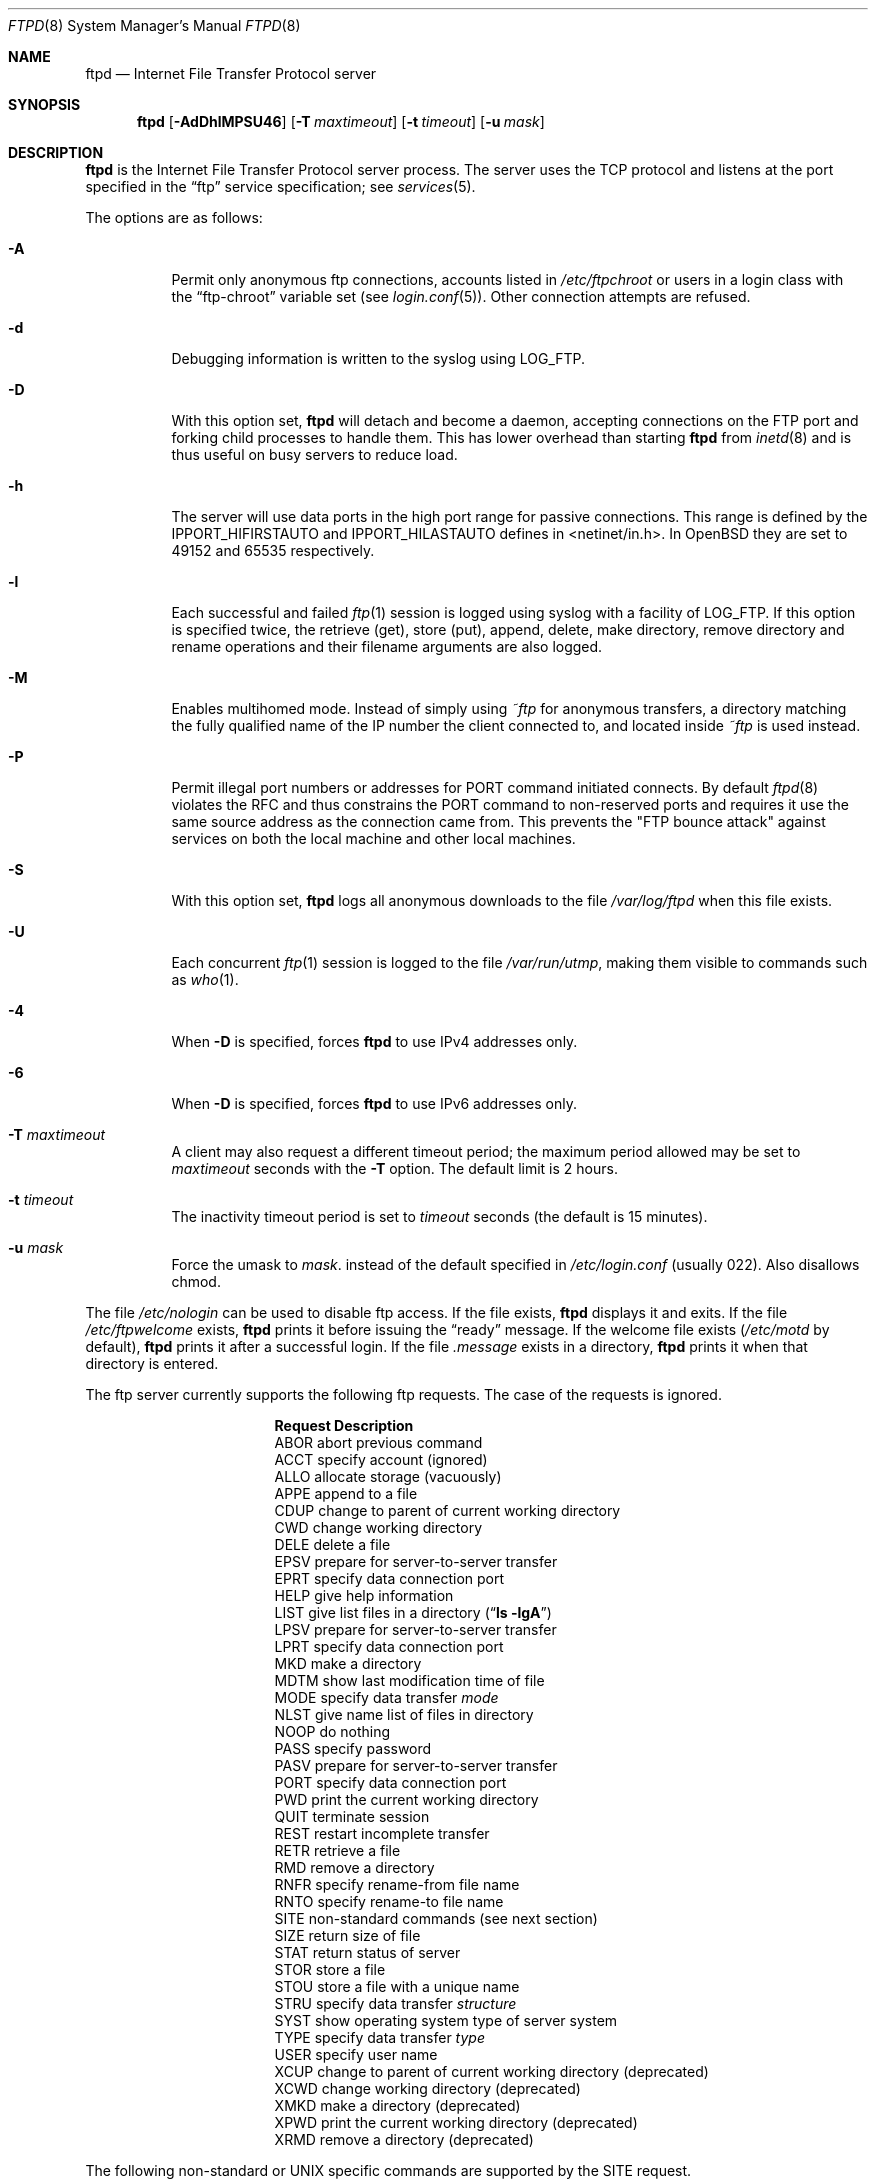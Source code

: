 .\"	$OpenBSD: ftpd.8,v 1.42 2001/07/03 21:17:56 millert Exp $
.\"	$NetBSD: ftpd.8,v 1.8 1996/01/14 20:55:23 thorpej Exp $
.\"
.\" Copyright (c) 1985, 1988, 1991, 1993
.\"	The Regents of the University of California.  All rights reserved.
.\"
.\" Redistribution and use in source and binary forms, with or without
.\" modification, are permitted provided that the following conditions
.\" are met:
.\" 1. Redistributions of source code must retain the above copyright
.\"    notice, this list of conditions and the following disclaimer.
.\" 2. Redistributions in binary form must reproduce the above copyright
.\"    notice, this list of conditions and the following disclaimer in the
.\"    documentation and/or other materials provided with the distribution.
.\" 3. All advertising materials mentioning features or use of this software
.\"    must display the following acknowledgement:
.\"	This product includes software developed by the University of
.\"	California, Berkeley and its contributors.
.\" 4. Neither the name of the University nor the names of its contributors
.\"    may be used to endorse or promote products derived from this software
.\"    without specific prior written permission.
.\"
.\" THIS SOFTWARE IS PROVIDED BY THE REGENTS AND CONTRIBUTORS ``AS IS'' AND
.\" ANY EXPRESS OR IMPLIED WARRANTIES, INCLUDING, BUT NOT LIMITED TO, THE
.\" IMPLIED WARRANTIES OF MERCHANTABILITY AND FITNESS FOR A PARTICULAR PURPOSE
.\" ARE DISCLAIMED.  IN NO EVENT SHALL THE REGENTS OR CONTRIBUTORS BE LIABLE
.\" FOR ANY DIRECT, INDIRECT, INCIDENTAL, SPECIAL, EXEMPLARY, OR CONSEQUENTIAL
.\" DAMAGES (INCLUDING, BUT NOT LIMITED TO, PROCUREMENT OF SUBSTITUTE GOODS
.\" OR SERVICES; LOSS OF USE, DATA, OR PROFITS; OR BUSINESS INTERRUPTION)
.\" HOWEVER CAUSED AND ON ANY THEORY OF LIABILITY, WHETHER IN CONTRACT, STRICT
.\" LIABILITY, OR TORT (INCLUDING NEGLIGENCE OR OTHERWISE) ARISING IN ANY WAY
.\" OUT OF THE USE OF THIS SOFTWARE, EVEN IF ADVISED OF THE POSSIBILITY OF
.\" SUCH DAMAGE.
.\"
.\"     @(#)ftpd.8	8.2 (Berkeley) 4/19/94
.\"
.Dd June 18, 1996
.Dt FTPD 8
.Os
.Sh NAME
.Nm ftpd
.Nd
Internet File Transfer Protocol server
.Sh SYNOPSIS
.Nm ftpd
.Op Fl AdDhlMPSU46
.Op Fl T Ar maxtimeout
.Op Fl t Ar timeout
.Op Fl u Ar mask
.Sh DESCRIPTION
.Nm
is the Internet File Transfer Protocol server process.
The server uses the
.Tn TCP
protocol
and listens at the port specified in the
.Dq ftp
service specification; see
.Xr services 5 .
.Pp
The options are as follows:
.Bl -tag -width Ds
.It Fl A
Permit only anonymous ftp connections, accounts listed in
.Pa /etc/ftpchroot
or users in a login class with the
.Dq ftp-chroot
variable set (see
.Xr login.conf 5 ) .
Other connection attempts are refused.
.It Fl d
Debugging information is written to the syslog using LOG_FTP.
.It Fl D
With this option set,
.Nm
will detach and become a daemon, accepting connections on the FTP port and
forking child processes to handle them.
This has lower overhead than starting
.Nm
from
.Xr inetd 8
and is thus useful on busy servers to reduce load.
.It Fl h
The server will use data ports in the high port range for passive connections.
This range is defined by the
.Ev IPPORT_HIFIRSTAUTO
and
.Ev IPPORT_HILASTAUTO
defines in <netinet/in.h>.
In
.Ox
they are set to 49152 and 65535 respectively.
.It Fl l
Each successful and failed
.Xr ftp 1
session is logged using syslog with a facility of LOG_FTP.
If this option is specified twice, the retrieve (get), store (put), append,
delete, make directory, remove directory and rename operations and
their filename arguments are also logged.
.It Fl M
Enables multihomed mode.
Instead of simply using
.Pa ~ftp
for anonymous transfers, a directory matching the fully qualified name of
the IP number the client connected to, and located inside
.Pa ~ftp
is used instead.
.It Fl P
Permit illegal port numbers or addresses for PORT command initiated connects.
By default
.Xr ftpd 8
violates the RFC and thus constrains the PORT command to non-reserved ports
and requires it use the same source address as the connection came from.
This prevents the "FTP bounce attack" against services on both the local
machine and other local machines.
.It Fl S
With this option set,
.Nm
logs all anonymous downloads to the file
.Pa /var/log/ftpd
when this file exists.
.It Fl U
Each concurrent
.Xr ftp 1
session is logged to the file
.Pa /var/run/utmp ,
making them visible to commands such as
.Xr who 1 .
.It Fl 4
When
.Fl D
is specified, forces
.Nm
to use IPv4 addresses only.
.It Fl 6
When
.Fl D
is specified, forces
.Nm
to use IPv6 addresses only.
.It Fl T Ar maxtimeout
A client may also request a different timeout period;
the maximum period allowed may be set to
.Ar maxtimeout
seconds with the
.Fl T
option.
The default limit is 2 hours.
.It Fl t Ar timeout
The inactivity timeout period is set to
.Ar timeout
seconds (the default is 15 minutes).
.It Fl u Ar mask
Force the umask to
.Ar mask .
instead of the default specified in
.Pa /etc/login.conf
(usually 022).
Also disallows chmod.
.El
.Pp
The file
.Pa /etc/nologin
can be used to disable ftp access.
If the file exists,
.Nm
displays it and exits.
If the file
.Pa /etc/ftpwelcome
exists,
.Nm
prints it before issuing the
.Dq ready
message.
If the welcome file exists
.Pa ( /etc/motd
by default),
.Nm
prints it after a successful login.
If the file
.Pa .message
exists in a directory,
.Nm
prints it when that directory is entered.
.Pp
The ftp server currently supports the following ftp requests.
The case of the requests is ignored.
.Bl -column "Request" -offset indent
.It Sy Request Ta Sy Description
.It ABOR Ta "abort previous command"
.It ACCT Ta "specify account (ignored)"
.It ALLO Ta "allocate storage (vacuously)"
.It APPE Ta "append to a file"
.It CDUP Ta "change to parent of current working directory"
.It CWD Ta "change working directory"
.It DELE Ta "delete a file"
.It EPSV Ta "prepare for server-to-server transfer"
.It EPRT Ta "specify data connection port"
.It HELP Ta "give help information"
.It LIST Ta "give list files in a directory" Pq Dq Li "ls -lgA"
.It LPSV Ta "prepare for server-to-server transfer"
.It LPRT Ta "specify data connection port"
.It MKD Ta "make a directory"
.It MDTM Ta "show last modification time of file"
.It MODE Ta "specify data transfer" Em mode
.It NLST Ta "give name list of files in directory"
.It NOOP Ta "do nothing"
.It PASS Ta "specify password"
.It PASV Ta "prepare for server-to-server transfer"
.It PORT Ta "specify data connection port"
.It PWD Ta "print the current working directory"
.It QUIT Ta "terminate session"
.It REST Ta "restart incomplete transfer"
.It RETR Ta "retrieve a file"
.It RMD Ta "remove a directory"
.It RNFR Ta "specify rename-from file name"
.It RNTO Ta "specify rename-to file name"
.It SITE Ta "non-standard commands (see next section)"
.It SIZE Ta "return size of file"
.It STAT Ta "return status of server"
.It STOR Ta "store a file"
.It STOU Ta "store a file with a unique name"
.It STRU Ta "specify data transfer" Em structure
.It SYST Ta "show operating system type of server system"
.It TYPE Ta "specify data transfer" Em type
.It USER Ta "specify user name"
.It XCUP Ta "change to parent of current working directory (deprecated)"
.It XCWD Ta "change working directory (deprecated)"
.It XMKD Ta "make a directory (deprecated)"
.It XPWD Ta "print the current working directory (deprecated)"
.It XRMD Ta "remove a directory (deprecated)"
.El
.Pp
The following non-standard or
.Tn UNIX
specific commands are supported
by the
SITE request.
.Pp
.Bl -column Request -offset indent
.It Sy Request Ta Sy Description
.It UMASK Ta change umask, e.g., ``SITE UMASK 002''
.It IDLE Ta set idle-timer, e.g., ``SITE IDLE 60''
.It CHMOD Ta change mode of a file, e.g., ``SITE CHMOD 755 filename''
.It HELP Ta give help information.
.El
.Pp
The remaining ftp requests specified in Internet RFC 959
are
recognized, but not implemented.
MDTM and SIZE are not specified in RFC 959, but will appear in the
next updated FTP RFC.
.Pp
The ftp server will abort an active file transfer only when the
ABOR
command is preceded by a Telnet "Interrupt Process" (IP)
signal and a Telnet "Synch" signal in the command Telnet stream,
as described in Internet RFC 959.
If a
STAT
command is received during a data transfer, preceded by a Telnet IP
and Synch, transfer status will be returned.
.Pp
.Nm
interprets file names according to the
.Dq globbing
conventions used by
.Xr csh 1 .
This allows users to utilize the metacharacters
.Dq Li \&*?[]{}~ .
.Pp
.Nm
authenticates users by using the service and type of
.Ar ftp ,
as defined in the
.Pa /etc/login.conf
file (see
.Xr login.conf 5 ) .
An authentication style
may be specified by appending with a colon (
.Do
:
.Dc
)
following the authentication style, i.e.
.Dq joe:skey .
The allowed authentication styles for
.Nm
may be explicitly specified by the
.Dq auth-ftpd
entry in
.Pa /etc/login.conf .
.Pp
.Nm
authenticates users according to five rules.
.Pp
.Bl -enum -offset indent
.It
The login name must be in the password database and not have a null password.
In this case a password must be provided by the client before any
file operations may be performed.
.It
The login name must not appear in the file
.Pa /etc/ftpusers .
.It
The user must have a standard shell as described by
.Xr shells 5 .
.It
If the user name appears in the file
.Pa /etc/ftpchroot
the session's root will be changed to the user's login directory by
.Xr chroot 2
as for an
.Dq anonymous
or
.Dq ftp
account (see next item).
However, the user must still supply a password.
This feature is intended as a compromise between a fully anonymous account
and a fully privileged account.
The account should also be set up as for an anonymous account.
.It
If the user name is
.Dq anonymous
or
.Dq ftp ,
an
anonymous ftp account must be present in the password
file (user
.Dq ftp ) .
In this case the user is allowed
to log in by specifying any password (by convention an email address for
the user should be used as the password).
.El
.Pp
Once a user is authenticated the user must be approved by any approval
script defined (see
.Xr login.conf ) .
If a valid approval script (by either :approve=...: or :approve-ftp=...:
for the user's class) is defined then it is run and must exit with a 0
(success) status.  When
.Nm
is running under the
.Fl D
flag (and debugging is not turned on) then the approval script will be
called with at least the following variables specified via the
.Fl v
option (see
.Xr login.conf 5 )
to the approve script:
.Bl -column "Variable" -offset indent
.It Sy Variable Ta Sy Description
.It FTPD_HOST Ta "The server's (virtual) hostname"
.El
.Pp
For example (the line is broken to fit the page):
.sp
.Bd -ragged -offset indent
.Pa /usr/libexec/auth/approve_ftpd Fl v
FTPD_HOST=ftp.mycompany.com \\
.Dl Ar username Ar class Ar service
.Ed
.Pp
When the user logs in to the anonymous ftp account,
.Nm
takes special measures to restrict the client's access privileges.
The server performs a
.Xr chroot 2
to the home directory of the
.Dq ftp
user.
In order that system security is not breached, it is recommended
that the
.Dq ftp
subtree be constructed with care, following these rules:
.Bl -tag -width "~ftp/pub" -offset indent
.It Pa ~ftp
Make the home directory owned by
.Dq root
and unwritable by anyone (mode 555).
.It Pa ~ftp/bin
Make this directory owned by
.Dq root
and unwritable by anyone (mode 511).
This directory is optional unless you have commands you wish
the anonymous ftp user to be able to run (the
.Xr ls 1
command exists as a builtin).
Any programs in this directory should be mode 111 (executable only).
.It Pa ~ftp/etc
Make this directory owned by
.Dq root
and unwritable by anyone (mode 511).
The files pwd.db (see
.Xr pwd_mkdb 8 )
and
.Xr group 5
must be present for the
.Xr ls
command to be able to produce owner names rather than numbers.
The password field in
.Xr pwd.db
is not used, and should not contain real passwords.
The file
.Pa motd ,
if present, will be printed after a successful login.
These files should be mode 444.
.It Pa ~ftp/pub
Make this directory mode 555 and owned by
.Dq root .
This is traditionally where publicly accessible files are
stored for download.
.El
.Pp
If logging to the
.Pa /var/log/ftpd
file is enabled, information will be written in the following format:
.Pp
.Bl -tag -width XXXXXXXXXXXXXX -offset indent -compact
.It time
The time and date of the download, in
.Xr ctime 3
format.
.It elapsed time
The elapsed time, in seconds.
.It remote host
The remote host (or IP number).
.It bytes
The number of bytes transferred.
.It path
The full path (relative the ftp chroot space) of the file transferred.
.It type
The type of transfer; either
.Dq a
for ASCII or
.Dq b
for binary.
.It unused
Unused field containing a
.Dq * ,
for compatibility.
.It unused
Unused field containing a
.Dq o ,
for compatibility.
.It user type
The type of user, either
.Dq a
for anonymous, or
.Dq r
for a real user (should always be anonymous).
.It name
Either a system login name or the value given for
.Dq email address
if an anonymous user.
.It unused
Unused field, containing a
.Dq 0 ,
for compatibility.
.It real name
The system login name if the connection is not anonymous, or a
.Dq *
if it is.
.It virtual host
The virtual host that the connection was made to.
.El
.Pp
Although fields exist for logging information on real users, this file is
only used for anonymous downloads.
Unused fields exist only for compatibility with other
.Nm
implementations.
.Sh LOGIN.CONF VARIABLES
The
.Nm
daemon uses the following ftp specific parameters:
.Bl -tag -width ftp-chroot
.It Pa auth-ftp
The list of authentication types available to this class.
See
.Xr login.conf 5 .
.It Pa ftp-chroot
A boolean value.
If set, users in this class will be automatically chrooted to
the user's login directory.
.It Pa ftp-dir
A path to a directory.
This value overrides the login directory for users in this class.
A leading tilde
.Pq Ql ~
in
.Pa ftp-dir
will be expanded to the user's home directory based on the
contents of the password database.
.It Pa welcome
The path of the file containing the welcome message.
If this variable is not set,
.Pa /etc/motd
is used.
.El
.Sh FILES
.Bl -tag -width /var/run/ftpd.pid -compact
.It Pa /etc/ftpusers
list of unwelcome/restricted users
.It Pa /etc/ftpchroot
list of normal users who should be chrooted
.It Pa /etc/ftpwelcome
welcome notice
.It Pa /etc/nologin
displayed and access refused
.It Pa /var/run/utmp
list of users on the system
.It Pa /var/run/ftpd.pid
process ID if running in daemon mode
.It Pa /var/log/ftpd
log file for anonymous downloads
.El
.Sh SEE ALSO
.Xr ftp 1 ,
.Xr skey 1 ,
.Xr who 1 ,
.Xr chroot 2 ,
.Xr login.conf 5 ,
.Xr shells 5 ,
.Xr inetd 8 ,
.Xr syslogd 8
.Sh HISTORY
The
.Nm
command appeared in
.Bx 4.2 .
.Sh BUGS
The server must run as the superuser to create sockets with
privileged port numbers.
It maintains
an effective user ID of the logged in user, reverting to
the superuser only when binding addresses to sockets.
The possible security holes have been extensively scrutinized,
but are possibly incomplete.
